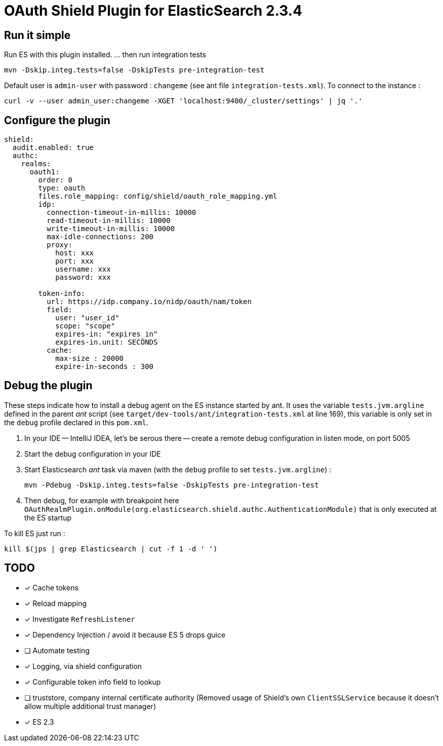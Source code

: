 = OAuth Shield Plugin for ElasticSearch 2.3.4

== Run it simple

Run ES with this plugin installed.
... then run integration tests

[source,sh]
----
mvn -Dskip.integ.tests=false -DskipTests pre-integration-test
----

Default user is `admin-user` with password : `changeme` (see ant file `integration-tests.xml`).
To connect to the instance :

[source,sh]
----
curl -v --user admin_user:changeme -XGET 'localhost:9400/_cluster/settings' | jq '.'
----


== Configure the plugin

[source,yaml]
----
shield:
  audit.enabled: true
  authc:
    realms:
      oauth1:
        order: 0
        type: oauth
        files.role_mapping: config/shield/oauth_role_mapping.yml
        idp:
          connection-timeout-in-millis: 10000
          read-timeout-in-millis: 10000
          write-timeout-in-millis: 10000
          max-idle-connections: 200
          proxy:
            host: xxx
            port: xxx
            username: xxx
            password: xxx

        token-info:
          url: https://idp.company.io/nidp/oauth/nam/token
          field:
            user: "user_id"
            scope: "scope"
            expires-in: "expires_in"
            expires-in.unit: SECONDS
          cache:
            max-size : 20000
            expire-in-seconds : 300
----



== Debug the plugin

These steps indicate how to install a debug agent on the ES instance started by ant.
It uses the variable `tests.jvm.argline` defined in the parent _ant_ script
(see `target/dev-tools/ant/integration-tests.xml` at line 169), this variable is only set
in the `debug` profile declared in this `pom.xml`.


1. In your IDE -- IntelliJ IDEA, let's be serous there -- create a remote debug
   configuration in listen mode, on port 5005

2. Start the debug configuration in your IDE

3. Start Elasticsearch _ant_ task via maven (with the `debug` profile to set `tests.jvm.argline`) :

       mvn -Pdebug -Dskip.integ.tests=false -DskipTests pre-integration-test

4. Then debug, for example with breakpoint here
    `OAuthRealmPlugin.onModule(org.elasticsearch.shield.authc.AuthenticationModule)`
    that is only executed at the ES startup



To kill ES just run :

[source,sh]
----
kill $(jps | grep Elasticsearch | cut -f 1 -d ' ')
----

== TODO

- [x] Cache tokens
- [x] Reload mapping
- [x] Investigate `RefreshListener`
- [x] Dependency Injection / avoid it because ES 5 drops guice
- [ ] Automate testing
- [x] Logging, via shield configuration
- [x] Configurable token info field to lookup
- [ ] truststore, company internal certificate authority
      (Removed usage of Shield's own `ClientSSLService` because it doesn't allow multiple additional trust manager)
- [x] ES 2.3
